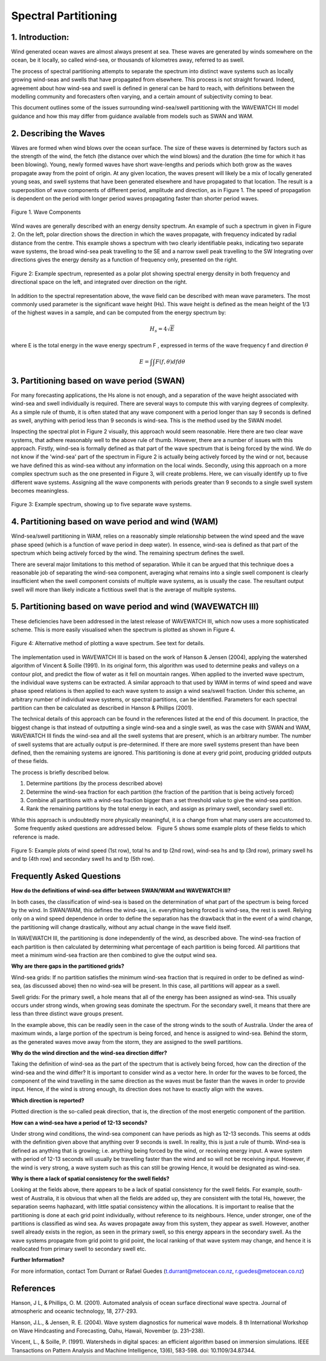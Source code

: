 Spectral Partitioning
=====================


1. Introduction: 
----------------

Wind generated ocean waves are almost always present at sea.  These waves are
generated by winds somewhere on the ocean, be it locally, so called wind-sea,
or thousands of kilometres away, referred to as swell.   

The process of spectral partitioning attempts to separate the spectrum into
distinct wave systems such as locally growing wind-seas and swells that have
propagated from elsewhere. This process is not straight forward.  Indeed,
agreement about how wind-sea and swell is defined in general can be hard to
reach, with definitions between the modelling community and forecasters often
varying, and a certain amount of subjectivity coming to bear.  

This document outlines some of the issues surrounding wind-sea/swell
partitioning with the WAVEWATCH III model guidance and how this may differ from
guidance available from models such as SWAN and WAM. 


2. Describing the Waves 
-----------------------

Waves are formed when wind blows over the ocean surface.  The size of these
waves is determined by factors such as the strength of the wind, the fetch (the
distance over which the wind blows) and the duration (the time for which it has
been blowing).   Young, newly formed waves have short wave-lengths and periods
which both grow as the waves propagate away from the point of origin.  At any
given location, the waves present will likely be a mix of locally generated
young seas, and swell systems that have been generated elsewhere and have
propagated to that location.  The result is a superposition of wave components
of different period, amplitude and direction, as in Figure 1.  The speed of
propagation is dependent on the period with longer period waves propagating
faster than shorter period waves.


.. figure:: images/components.png 
    :width:  150px
    :align: center 
    
    Figure 1. Wave Components

Wind waves are generally described with an energy density spectrum. An example
of such a spectrum in given in Figure 2. On the left, polar direction shows the
direction in which the waves propagate, with frequency indicated by radial
distance from the centre.  This example shows a spectrum with two clearly
identifiable peaks, indicating two separate wave systems, the broad wind-sea
peak travelling to the  SE and a narrow swell peak travelling to the SW
Integrating over directions gives the energy density as a function of frequency
only, presented on the right.


.. figure:: images/spec1.png 
    :width: 450px
    :align: center

    Figure 2: Example spectrum, represented as a polar plot showing spectral
    energy density in both frequency and directional space on the left, and
    integrated over direction on the right. 

In addition to the spectral representation above, the wave field can be
described with mean wave parameters. The most commonly used parameter is the
significant wave height (Hs). This wave height is defined as the mean height of
the 1/3 of the highest waves in a sample, and can be computed from the energy
spectrum by: 

.. math:: 

    H_s = 4 \sqrt{E}

where E is the total energy in the wave energy spectrum F , expressed in terms
of the wave frequency f and direction :math:`\theta`

.. math:: 

   E =  \int\int F(f,\theta) df d\theta


3. Partitioning based on wave period (SWAN)
--------------------------------------------

For many forecasting applications, the Hs alone is not enough, and a separation
of the wave height associated with wind-sea and swell individually is required.
There are several ways to compute this with varying degrees of complexity.   As
a simple rule of thumb, it is often stated that any wave component with a
period longer than say 9 seconds is defined as swell, anything with period less
than 9 seconds is wind-sea. This is the method used by the SWAN model.

Inspecting the spectral plot in Figure 2 visually, this approach would seem
reasonable.  Here there are two clear wave systems, that adhere reasonably well
to the above rule of thumb.  However, there are a number of issues with this
approach. Firstly, wind-sea is formally defined as that part of the wave
spectrum that is being forced by the wind. We do not know if the 'wind-sea'
part of the spectrum in Figure 2 is actually being actively forced by the wind
or not, because we have defined this as wind-sea without any information on the
local winds. Secondly, using this approach on a more complex spectrum  such as
the one presented in Figure 3,  will create problems.  Here, we can visually
identify up to five different wave systems.  Assigning all the wave components
with periods greater than 9 seconds to a single swell system becomes
meaningless.  

.. figure:: images/spec2.png 
    :width: 300px
    :align: center

    Figure 3: Example spectrum, showing up to five separate wave systems.


4. Partitioning based on wave period and wind (WAM)
------------------------------------------------------------


Wind-sea/swell partitioning in WAM, relies on a reasonably simple relationship
between the wind speed and the wave phase speed (which is a function of wave
period in deep water).  In essence, wind-sea is defined as that part of the
spectrum which being actively forced by the wind.  The remaining spectrum
defines the swell. 

There are several major limitations to this method of separation.  While it can
be argued that this  technique does a reasonable job of separating the wind-sea
component, averaging what remains into a single swell component is clearly
insufficient when the swell component consists of multiple wave systems, as is
usually the case.  The resultant output swell will more than likely indicate a
fictitious swell that is the average of multiple systems.  


5. Partitioning based on wave period and wind (WAVEWATCH III)
-------------------------------------------------------------------------

These deficiencies have been addressed in the latest release of WAVEWATCH III,
which now uses a more sophisticated scheme.  This is more easily visualised
when the spectrum is plotted as shown in Figure 4.  

.. figure:: images/contour.png 
    :width: 400px 
    :align: center
 
    Figure 4:  Alternative method of plotting  a wave spectrum. See text for
    details.


The implementation used in WAVEWATCH III is based on the work of Hanson &
Jensen (2004), applying the watershed algorithm of Vincent & Soille (1991).
In its original form, this algorithm was used to determine peaks and valleys on
a contour plot, and predict the flow of water as it fell on mountain ranges.
When applied to the inverted wave spectrum, the individual wave systems can be
extracted.  A similar approach to that used by WAM in terms of wind speed and
wave phase speed relations is then applied to each wave system to assign a wind
sea/swell fraction.  Under this scheme, an arbitrary number of individual wave
systems, or spectral partitions, can be identified. Parameters for each
spectral partition can then be calculated as described in Hanson & Phillips
(2001). 


The technical details of this approach can be found in the references  listed
at the end of this document.  In practice, the biggest change is that instead
of outputting a single wind-sea and a single swell, as was the case with SWAN
and WAM, WAVEWATCH III finds the wind-sea and all the swell systems that are
present, which is an arbitrary number. The number of swell systems that are
actually output is pre-determined. If there are more swell systems present than
have been defined, then the remaining systems are ignored. This partitioning is
done at every grid point, producing gridded outputs of these fields.    

The process is briefly described below.  

1. Determine partitions (by the process described above) 
2. Determine the wind-sea fraction for each partition (the fraction of the partition that is being
   actively forced) 
3. Combine all partitions with a wind-sea fraction bigger
   than a set threshold value to give the wind-sea partition.  
4. Rank the remaining partitions by the total energy in each, and assign as primary
   swell, secondary swell etc.  


While this approach is undoubtedly more physically meaningful, it is a change
from what many users are accustomed to.   Some frequently asked questions
are addressed below.   Figure 5 shows some example plots of these fields to
which  reference is made. 

.. figure:: images/gridded.png 
    :width: 650px
    :align: center 

    Figure 5: Example plots of wind speed (1st row), total hs and tp (2nd row),
    wind-sea hs and tp (3rd row), primary swell hs and tp (4th row) and
    secondary swell hs and tp (5th row).  

Frequently Asked Questions 
--------------------------

**How do the definitions of wind-sea differ between SWAN/WAM and WAVEWATCH
III?**

In both cases, the classification of wind-sea is based on the determination of
what part of the spectrum is being forced by the wind.   In SWAN/WAM, this
defines the wind-sea, i.e. everything being forced is wind-sea, the rest is
swell.   Relying only on a wind speed dependence in order to define the
separation has the drawback that in the event of a wind change, the
partitioning will change drastically, without any actual change in the wave
field itself.

In WAVEWATCH III, the partitioning is done independently of the wind, as
described above.  The wind-sea fraction of each partition is then calculated by
determining what percentage of each partition is being forced.  All partitions
that meet a minimum wind-sea fraction are then combined to give the output wind
sea.  

**Why are there gaps in the partitioned grids?**

Wind-sea grids: If no partition satisfies the minimum wind-sea fraction that is
required in order  to be defined as wind-sea, (as discussed above) then no
wind-sea will be present.   In this case, all partitions will appear as a
swell.  

Swell grids: For the primary swell, a hole means that all of the energy has
been assigned as wind-sea.  This usually occurs under strong winds, when
growing seas dominate the spectrum.  For the secondary swell, it means that
there are less than three distinct wave groups present.  

In the example above, this can be readily seen in the case of the strong winds
to the south of Australia.  Under the area of maximum winds,  a large portion of
the spectrum is being forced, and hence is assigned to wind-sea.  Behind the
storm, as the generated waves move away from the storm, they are assigned to
the swell partitions.  

**Why do the wind direction and the wind-sea direction differ?**

Taking the definition of wind-sea as the part of the spectrum that is actively
being forced, how can the direction of the wind-sea and the wind differ?  It is
important to consider wind as a vector here.  In order for the waves to be
forced, the component of the wind travelling in the same direction as the waves
must be faster than the waves in order to provide input.  Hence, if the wind is
strong enough, its direction does not have to exactly align with the waves.  

**Which direction is reported?**

Plotted direction is the so-called peak direction, that is, the direction of
the most energetic component of the partition.  

**How can a wind-sea have a period of 12-13 seconds?**

Under strong wind conditions, the wind-sea component can have periods as high
as 12-13 seconds.  This seems at odds with the definition given above that
anything over 9 seconds is swell.  In reality, this is just a rule of thumb.
Wind-sea is defined as anything that is growing; i.e. anything being forced by
the wind, or receiving energy input.  A wave system with period of 12-13
seconds will usually be travelling faster than the wind and so will not be
receiving input. However, if the wind is very strong, a wave system such as
this  can still be growing  Hence, it would be designated as wind-sea.  

**Why is there a lack of spatial consistency for the swell fields?**

Looking at the fields above, there appears to be a lack of spatial consistency
for the swell fields.  For example, south-west of Australia, it is obvious that
when all the fields are added up, they are consistent with the total Hs,
however, the separation seems haphazard, with little spatial consistency within
the allocations.  It is important to realise that the partitioning is done at
each grid point individually, without reference to its neighbours.  Hence,
under stronger, one of the partitions is classified as wind
sea.  As waves propagate away from this system, they appear as swell.  However,
another swell already exists in the region, as seen in the primary swell, so
this energy appears in the secondary swell.   As the wave systems propagate
from grid point to grid point, the local ranking of that wave system may
change, and hence it is reallocated from primary swell to secondary swell etc.  



**Further Information?**

For more information, contact Tom Durrant or Rafael Guedes
(t.durrant@metocean.co.nz, r.guedes@metocean.co.nz)



References 
----------

Hanson, J L, & Phillips, O. M. (2001). Automated analysis of ocean surface
directional wave spectra. Journal of atmospheric and oceanic technology, 18,
277-293.

Hanson, J.L., & Jensen, R. E. (2004). Wave system diagnostics for numerical
wave models. 8 th International Workshop on Wave Hindcasting and Forecasting,
Oahu, Hawaii, November (p.  231–238).

Vincent, L., & Soille, P. (1991). Watersheds in digital spaces: an efficient
algorithm based on immersion simulations. IEEE Transactions on Pattern Analysis
and Machine Intelligence, 13(6), 583-598. doi: 10.1109/34.87344.

.. _`http://www.bom.gov.au/australia/charts/viewer/index.shtml?domain=combinedw&type=sigwavehgt`:
   http://www.bom.gov.au/australia/charts/viewer/index.shtml?domain=combinedW&type=sigWaveHgt

.. _`t.durrant@bom.gov.au`: mailto:t.durrant@bom.gov.au

